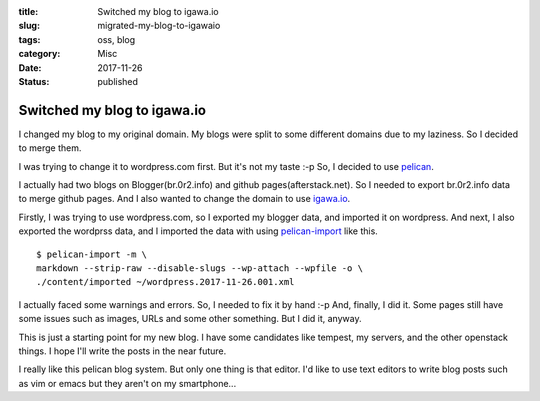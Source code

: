 :title: Switched my blog to igawa.io
:slug: migrated-my-blog-to-igawaio
:tags: oss, blog
:category: Misc
:date: 2017-11-26
:Status: published

Switched my blog to igawa.io
============================

I changed my blog to my original domain. My blogs were split to some
different domains due to my laziness. So I decided to merge them.

I was trying to change it to wordpress.com first. But it's not my
taste :-p So, I decided to use pelican_.

I actually had two blogs on Blogger(br.0r2.info) and github
pages(afterstack.net). So I needed to export br.0r2.info data to merge
github pages. And I also wanted to change the domain to use igawa.io_.

Firstly, I was trying to use wordpress.com, so I exported my blogger
data, and imported it on wordpress. And next, I also exported the
wordprss data, and I imported the data with using pelican-import_ like
this.

::

  $ pelican-import -m \
  markdown --strip-raw --disable-slugs --wp-attach --wpfile -o \
  ./content/imported ~/wordpress.2017-11-26.001.xml

I actually faced some warnings and errors. So, I needed to fix it by
hand :-p And, finally, I did it. Some pages still have some issues
such as images, URLs and some other something. But I did it, anyway.

This is just a starting point for my new blog. I have some candidates
like tempest, my servers, and the other openstack things. I hope I'll
write the posts in the near future.

I really like this pelican blog system. But only one thing is that
editor. I'd like to use text editors to write blog posts such as vim
or emacs but they aren't on my smartphone...


.. _pelican: https://github.com/getpelican/pelican
.. _igawa.io: https://igawa.io/
.. _pelican-import: http://docs.getpelican.com/en/latest/importer.html


